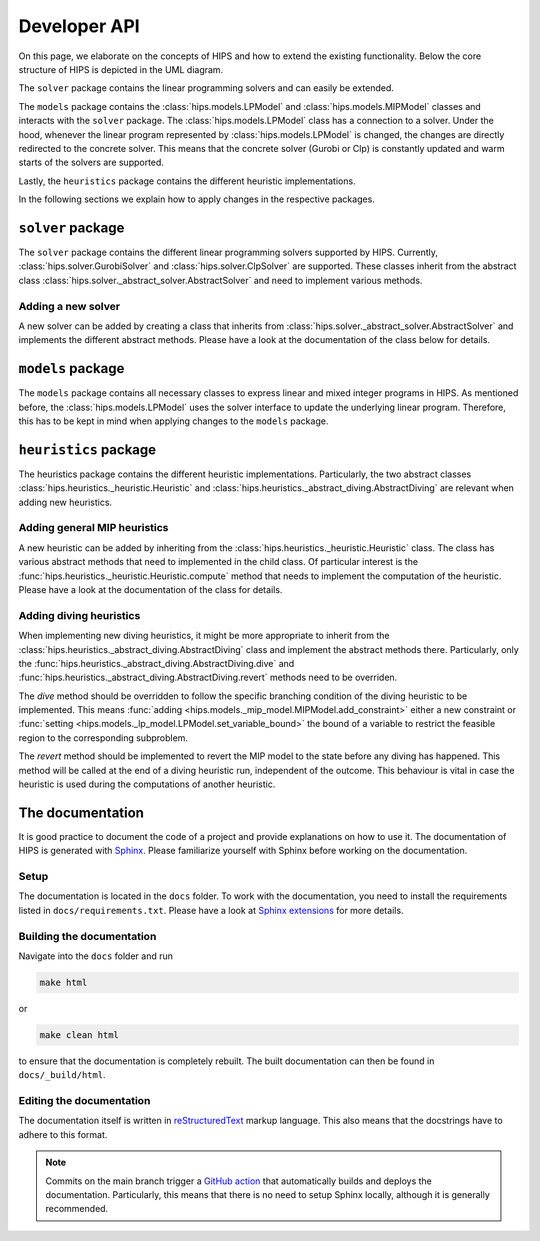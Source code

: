 Developer API
=============
On this page, we elaborate on the concepts of HIPS and how to extend the existing functionality. Below
the core structure of HIPS is depicted in the UML diagram.

.. image:: img/hips-uml.png

The ``solver`` package contains the linear programming solvers and can easily be extended.

The ``models`` package contains the :class:`hips.models.LPModel` and
:class:`hips.models.MIPModel` classes and interacts with the ``solver`` package. The :class:`hips.models.LPModel` class has a connection to a solver.
Under the hood, whenever the linear program represented by :class:`hips.models.LPModel` is changed, the changes are
directly redirected to the concrete solver. This means that the concrete solver (Gurobi or Clp) is constantly updated and
warm starts of the solvers are supported.

Lastly, the ``heuristics`` package contains the different heuristic implementations.

In the following sections we explain how to apply changes in the respective packages.

``solver`` package
------------------
The ``solver`` package contains the different linear programming solvers supported by HIPS.
Currently, :class:`hips.solver.GurobiSolver` and :class:`hips.solver.ClpSolver` are supported.
These classes inherit from the abstract class :class:`hips.solver._abstract_solver.AbstractSolver` and need to
implement various methods.

Adding a new solver
___________________
A new solver can be added by creating a class that inherits from :class:`hips.solver._abstract_solver.AbstractSolver`
and implements the different abstract methods. Please have a look at the documentation of the class below for details.

.. autosummary::
   :toctree: _autosummary
   :nosignatures:
   :recursive:

   hips.solver._abstract_solver.AbstractSolver

``models`` package
------------------
The ``models`` package contains all necessary classes to express linear and mixed integer programs in HIPS. As mentioned
before, the :class:`hips.models.LPModel` uses the solver interface to update the underlying linear program. Therefore, this
has to be kept in mind when applying changes to the ``models`` package.

``heuristics`` package
----------------------
The heuristics package contains the different heuristic implementations. Particularly, the two abstract classes :class:`hips.heuristics._heuristic.Heuristic`
and :class:`hips.heuristics._abstract_diving.AbstractDiving` are relevant when adding new heuristics.

Adding general MIP heuristics
_____________________________
A new heuristic can be added by inheriting from the :class:`hips.heuristics._heuristic.Heuristic` class. The class has
various abstract methods that need to implemented in the child class. Of particular interest is the
:func:`hips.heuristics._heuristic.Heuristic.compute` method that needs to implement the computation of the heuristic.
Please have a look at the documentation of the class for details.


Adding diving heuristics
________________________
When implementing new diving heuristics, it might be more appropriate to inherit from the
:class:`hips.heuristics._abstract_diving.AbstractDiving` class and implement the abstract methods there.
Particularly, only the :func:`hips.heuristics._abstract_diving.AbstractDiving.dive` and
:func:`hips.heuristics._abstract_diving.AbstractDiving.revert` methods need to be overriden.

The *dive* method should be overridden to follow the specific branching condition of the diving heuristic to be implemented.
This means :func:`adding <hips.models._mip_model.MIPModel.add_constraint>` either a new constraint or
:func:`setting <hips.models._lp_model.LPModel.set_variable_bound>` the bound of a variable to restrict the feasible region
to the corresponding subproblem.

The *revert* method should be implemented to revert the MIP model to the state before any diving has happened. This method will
be called at the end of a diving heuristic run, independent of the outcome. This behaviour is vital in case the heuristic is
used during the computations of another heuristic.


.. autosummary::
   :toctree: _autosummary
   :nosignatures:
   :recursive:

   hips.heuristics._abstract_diving.AbstractDiving
   hips.heuristics._heuristic.Heuristic


The documentation
-----------------
It is good practice to document the code of a project and provide explanations on how to use it. The documentation of HIPS
is generated with `Sphinx <https://www.sphinx-doc.org/en/master/>`_. Please familiarize yourself with Sphinx before working
on the documentation.

Setup
_____
The documentation is located in the ``docs`` folder. To work with the documentation, you need to install the requirements listed
in ``docs/requirements.txt``. Please have a look at `Sphinx extensions <https://www.sphinx-doc.org/en/master/usage/extensions/index.html>`_
for more details.

Building the documentation
__________________________
Navigate into the ``docs`` folder and run

.. code-block::

    make html

or

.. code-block::

    make clean html

to ensure that the documentation is completely rebuilt. The built documentation can then be found in ``docs/_build/html``.

Editing the documentation
_________________________
The documentation itself is written in `reStructuredText <https://www.sphinx-doc.org/en/master/usage/restructuredtext/basics.html>`_
markup language. This also means that the docstrings have to adhere to this format.

.. note::
    Commits on the main branch trigger a `GitHub action <https://github.com/cxlvinchau/hips/actions/workflows/main.yml>`_ that automatically
    builds and deploys the documentation. Particularly, this means that there is no need to setup Sphinx locally, although
    it is generally recommended.